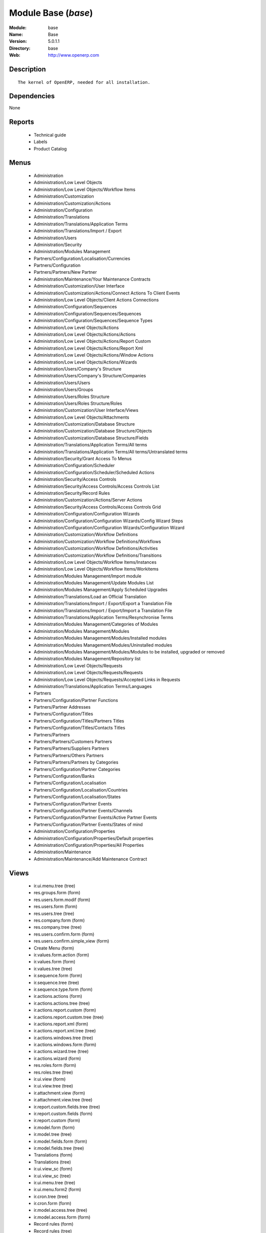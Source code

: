 
Module Base (*base*)
====================
:Module: base
:Name: Base
:Version: 5.0.1.1
:Directory: base
:Web: http://www.openerp.com

Description
-----------

::

  The kernel of OpenERP, needed for all installation.

Dependencies
------------


None


Reports
-------

 * Technical guide

 * Labels

 * Product Catalog

Menus
-------

 * Administration
 * Administration/Low Level Objects
 * Administration/Low Level Objects/Workflow Items
 * Administration/Customization
 * Administration/Customization/Actions
 * Administration/Configuration
 * Administration/Translations
 * Administration/Translations/Application Terms
 * Administration/Translations/Import / Export
 * Administration/Users
 * Administration/Security
 * Administration/Modules Management
 * Partners/Configuration/Localisation/Currencies
 * Partners/Configuration
 * Partners/Partners/New Partner
 * Administration/Maintenance/Your Maintenance Contracts
 * Administration/Customization/User Interface
 * Administration/Customization/Actions/Connect Actions To Client Events
 * Administration/Low Level Objects/Client Actions Connections
 * Administration/Configuration/Sequences
 * Administration/Configuration/Sequences/Sequences
 * Administration/Configuration/Sequences/Sequence Types
 * Administration/Low Level Objects/Actions
 * Administration/Low Level Objects/Actions/Actions
 * Administration/Low Level Objects/Actions/Report Custom
 * Administration/Low Level Objects/Actions/Report Xml
 * Administration/Low Level Objects/Actions/Window Actions
 * Administration/Low Level Objects/Actions/Wizards
 * Administration/Users/Company's Structure
 * Administration/Users/Company's Structure/Companies
 * Administration/Users/Users
 * Administration/Users/Groups
 * Administration/Users/Roles Structure
 * Administration/Users/Roles Structure/Roles
 * Administration/Customization/User Interface/Views
 * Administration/Low Level Objects/Attachments
 * Administration/Customization/Database Structure
 * Administration/Customization/Database Structure/Objects
 * Administration/Customization/Database Structure/Fields
 * Administration/Translations/Application Terms/All terms
 * Administration/Translations/Application Terms/All terms/Untranslated terms
 * Administration/Security/Grant Access To Menus
 * Administration/Configuration/Scheduler
 * Administration/Configuration/Scheduler/Scheduled Actions
 * Administration/Security/Access Controls
 * Administration/Security/Access Controls/Access Controls List
 * Administration/Security/Record Rules
 * Administration/Customization/Actions/Server Actions
 * Administration/Security/Access Controls/Access Controls Grid
 * Administration/Configuration/Configuration Wizards
 * Administration/Configuration/Configuration Wizards/Config Wizard Steps
 * Administration/Configuration/Configuration Wizards/Configuration Wizard
 * Administration/Customization/Workflow Definitions
 * Administration/Customization/Workflow Definitions/Workflows
 * Administration/Customization/Workflow Definitions/Activities
 * Administration/Customization/Workflow Definitions/Transitions
 * Administration/Low Level Objects/Workflow Items/Instances
 * Administration/Low Level Objects/Workflow Items/Workitems
 * Administration/Modules Management/Import module
 * Administration/Modules Management/Update Modules List
 * Administration/Modules Management/Apply Scheduled Upgrades
 * Administration/Translations/Load an Official Translation
 * Administration/Translations/Import / Export/Export a Translation File
 * Administration/Translations/Import / Export/Import a Translation File
 * Administration/Translations/Application Terms/Resynchronise Terms
 * Administration/Modules Management/Categories of Modules
 * Administration/Modules Management/Modules
 * Administration/Modules Management/Modules/Installed modules
 * Administration/Modules Management/Modules/Uninstalled modules
 * Administration/Modules Management/Modules/Modules to be installed, upgraded or removed
 * Administration/Modules Management/Repository list
 * Administration/Low Level Objects/Requests
 * Administration/Low Level Objects/Requests/Requests
 * Administration/Low Level Objects/Requests/Accepted Links in Requests
 * Administration/Translations/Application Terms/Languages
 * Partners
 * Partners/Configuration/Partner Functions
 * Partners/Partner Addresses
 * Partners/Configuration/Titles
 * Partners/Configuration/Titles/Partners Titles
 * Partners/Configuration/Titles/Contacts Titles
 * Partners/Partners
 * Partners/Partners/Customers Partners
 * Partners/Partners/Suppliers Partners
 * Partners/Partners/Others Partners
 * Partners/Partners/Partners by Categories
 * Partners/Configuration/Partner Categories
 * Partners/Configuration/Banks
 * Partners/Configuration/Localisation
 * Partners/Configuration/Localisation/Countries
 * Partners/Configuration/Localisation/States
 * Partners/Configuration/Partner Events
 * Partners/Configuration/Partner Events/Channels
 * Partners/Configuration/Partner Events/Active Partner Events
 * Partners/Configuration/Partner Events/States of mind
 * Administration/Configuration/Properties
 * Administration/Configuration/Properties/Default properties
 * Administration/Configuration/Properties/All Properties
 * Administration/Maintenance
 * Administration/Maintenance/Add Maintenance Contract

Views
-----

 * ir.ui.menu.tree (tree)
 * res.groups.form (form)
 * res.users.form.modif (form)
 * res.users.form (form)
 * res.users.tree (tree)
 * res.company.form (form)
 * res.company.tree (tree)
 * res.users.confirm.form (form)
 * res.users.confirm.simple_view (form)
 * Create Menu (form)
 * ir.values.form.action (form)
 * ir.values.form (form)
 * ir.values.tree (tree)
 * ir.sequence.form (form)
 * ir.sequence.tree (tree)
 * ir.sequence.type.form (form)
 * ir.actions.actions (form)
 * ir.actions.actions.tree (tree)
 * ir.actions.report.custom (form)
 * ir.actions.report.custom.tree (tree)
 * ir.actions.report.xml (form)
 * ir.actions.report.xml.tree (tree)
 * ir.actions.windows.tree (tree)
 * ir.actions.windows.form (form)
 * ir.actions.wizard.tree (tree)
 * ir.actions.wizard (form)
 * res.roles.form (form)
 * res.roles.tree (tree)
 * ir.ui.view (form)
 * ir.ui.view.tree (tree)
 * ir.attachment.view (form)
 * ir.attachment.view.tree (tree)
 * ir.report.custom.fields.tree (tree)
 * ir.report.custom.fields (form)
 * ir.report.custom (form)
 * ir.model.form (form)
 * ir.model.tree (tree)
 * ir.model.fields.form (form)
 * ir.model.fields.tree (tree)
 * Translations (form)
 * Translations (tree)
 * ir.ui.view_sc (form)
 * ir.ui.view_sc (tree)
 * ir.ui.menu.tree (tree)
 * ir.ui.menu.form2 (form)
 * ir.cron.tree (tree)
 * ir.cron.form (form)
 * ir.model.access.tree (tree)
 * ir.model.access.form (form)
 * Record rules (form)
 * Record rules (tree)
 * Rule Definition (form)
 * Rules (tree)
 * Server Action (form)
 * Server Actions (tree)
 * Config Wizard Steps (tree)
 * Config Wizard Steps (form)
 * Main Configuration Wizard (form)
 * workflow.form (form)
 * workflow.tree (tree)
 * workflow.activity.form (form)
 * workflow.activity.tree (tree)
 * workflow.transition.form (form)
 * workflow.transition.tree (tree)
 * workflow.instance.form (form)
 * workflow.instance.tree (tree)
 * workflow.workitem.form (form)
 * workflow.workitem.tree (tree)
 * Export a Translation File (form)
 * Update Translations (form)
 * ir.module.category.form (form)
 * ir.module.category.tree (tree)
 * ir.module.module.form (form)
 * ir.module.module.tree (tree)
 * ir.module.repository.form (form)
 * ir.module.repository.tree (tree)
 * res.request.tree (tree)
 * res.request.form (form)
 * res.request.link.form (form)
 * res.request.link.form (tree)
 * res.request.history.tree (tree)
 * res.request.history.form (form)
 * res.lang.tree (tree)
 * res.lang.form (form)
 * res.partner.function.form (form)
 * res.partner.function.tree (tree)
 * res.partner.address.tree (tree)
 * res.partner.address.form1 (form)
 * res.partner.address.form2 (form)
 * res.partner.title.form (form)
 * res.partner.tree (tree)
 * res.partner.form (form)
 * res.payterm (form)
 * res.partner.bank.type.form (form)
 * res.partner.bank.type.tree (tree)
 * res.partner.bank.form (form)
 * res.partner.bank.tree (tree)
 * res.partner.tree (tree)
 * res.partner.category.form (form)
 * res.partner.category.list (tree)
 * res.partner.category.tree (tree)
 * res.bank.form (form)
 * res.bank.tree (tree)
 * res.country.tree (tree)
 * res.country.form (form)
 * res.country.state.tree (tree)
 * res.country.state.form (form)
 * res.currency.tree (tree)
 * res.currency.form (form)
 * res.partner.canal.form (form)
 * res.partner.event.type.form (form)
 * res.partner.event.type.tree (tree)
 * res.partner.som.tree (tree)
 * res.partner.som.form (form)
 * res.partner.event.form (form)
 * res.partner.event.tree (tree)
 * ir.property.form (form)
 * ir.property.tree (tree)
 * maintenance.contract.tree (tree)
 * maintenance.contract.form (form)
 * maintenance.contract.add.wizard (form)


Objects
-------

Object: Objects
###############

.. index::
  single: Objects object
.. 


:info: Information, text



.. index::
  single: info field
.. 




:access_ids: Access, one2many



.. index::
  single: access_ids field
.. 




:name: Object Name, char, required



.. index::
  single: name field
.. 




:field_id: Fields, one2many, required



.. index::
  single: field_id field
.. 




:state: Manualy Created, selection, readonly



.. index::
  single: state field
.. 




:model: Object Name, char, required



.. index::
  single: model field
.. 



Object: Objects Security Grid
#############################

.. index::
  single: Objects Security Grid object
.. 


:group_15: Human Resources / Manager, char



.. index::
  single: group_15 field
.. 




:group_71: Encodage comptoir, char



.. index::
  single: group_71 field
.. 




:group_70: Configuration Missions Déléguées, char



.. index::
  single: group_70 field
.. 




:group_73: Acces partenaire base, char



.. index::
  single: group_73 field
.. 




:group_72: Superviseur Missions Déléguées, char



.. index::
  single: group_72 field
.. 




:group_75: Acces compta base, char



.. index::
  single: group_75 field
.. 




:group_74: Acces partenaire admin, char



.. index::
  single: group_74 field
.. 




:group_77: Groupe vide, char



.. index::
  single: group_77 field
.. 




:group_76: Acces compta admin, char



.. index::
  single: group_76 field
.. 




:group_79: Acces livre admin, char



.. index::
  single: group_79 field
.. 




:group_78: Acces livre base, char



.. index::
  single: group_78 field
.. 




:group_84: Acces commande client admin, char



.. index::
  single: group_84 field
.. 




:group_80: Acces stock base, char



.. index::
  single: group_80 field
.. 




:group_81: Acces stock admin, char



.. index::
  single: group_81 field
.. 




:group_82: Acces commandes fournisseur, char



.. index::
  single: group_82 field
.. 




:group_83: Acces commandes client base, char



.. index::
  single: group_83 field
.. 




:name: Object Name, char, required



.. index::
  single: name field
.. 




:group_17: Document / Manager, char



.. index::
  single: group_17 field
.. 




:group_16: Human Resources / User, char



.. index::
  single: group_16 field
.. 




:state: Manualy Created, selection, readonly



.. index::
  single: state field
.. 




:group_14: Portal group, char



.. index::
  single: group_14 field
.. 




:group_13: RadioTV / Podcast, char



.. index::
  single: group_13 field
.. 




:group_12: RadioTV / Program, char



.. index::
  single: group_12 field
.. 




:group_11: Comparison / Admin, char



.. index::
  single: group_11 field
.. 




:group_10: CRM / User, char



.. index::
  single: group_10 field
.. 




:group_19: Product / Manager, char



.. index::
  single: group_19 field
.. 




:group_18: Useability / Product UoS View, char



.. index::
  single: group_18 field
.. 




:group_28: Project / User, char



.. index::
  single: group_28 field
.. 




:group_29: Stock / Manager, char



.. index::
  single: group_29 field
.. 




:group_22: Finance / Manager, char



.. index::
  single: group_22 field
.. 




:group_23: Human Resources / Contracts, char



.. index::
  single: group_23 field
.. 




:group_20: Finance / Invoice, char



.. index::
  single: group_20 field
.. 




:group_21: Finance / Accountant, char



.. index::
  single: group_21 field
.. 




:group_26: Project / Financial Manager, char



.. index::
  single: group_26 field
.. 




:group_27: Project / Manager, char



.. index::
  single: group_27 field
.. 




:group_24: Human Resources / Attendances User, char



.. index::
  single: group_24 field
.. 




:group_25: Finance / Payments, char



.. index::
  single: group_25 field
.. 




:access_ids: Access, one2many



.. index::
  single: access_ids field
.. 




:group_39: Direct Marketing / Offer Manager, char



.. index::
  single: group_39 field
.. 




:group_38: Direct Marketing / Offer Admin, char



.. index::
  single: group_38 field
.. 




:group_35: Manufacturing / Worker, char



.. index::
  single: group_35 field
.. 




:group_34: Manufacturing / Manager, char



.. index::
  single: group_34 field
.. 




:group_37: Direct Marketing / Admin, char



.. index::
  single: group_37 field
.. 




:group_36: Direct Marketing / User, char



.. index::
  single: group_36 field
.. 




:group_31: Purchase / Manager, char



.. index::
  single: group_31 field
.. 




:group_30: Stock / Worker, char



.. index::
  single: group_30 field
.. 




:group_32: Purchase / User, char



.. index::
  single: group_32 field
.. 




:info: Information, text



.. index::
  single: info field
.. 




:group_48: Direct Marketing / Customer File Admin, char



.. index::
  single: group_48 field
.. 




:group_49: Direct Marketing / Customer File Manager, char



.. index::
  single: group_49 field
.. 




:group_40: Direct Marketing / Campaign Admin, char



.. index::
  single: group_40 field
.. 




:group_41: Direct Marketing / Campaign Manager, char



.. index::
  single: group_41 field
.. 




:group_42: Direct Marketing / Item Admin, char



.. index::
  single: group_42 field
.. 




:group_43: Direct Marketing / Item Manager, char



.. index::
  single: group_43 field
.. 




:group_44: Direct Marketing / Manufacturing Admin, char



.. index::
  single: group_44 field
.. 




:group_45: Direct Marketing / Manufacturing Manager, char



.. index::
  single: group_45 field
.. 




:group_46: Direct Marketing / DTP Admin, char



.. index::
  single: group_46 field
.. 




:group_47: Direct Marketing / DTP Manager, char



.. index::
  single: group_47 field
.. 




:group_59: CCI Event Access Rights, char



.. index::
  single: group_59 field
.. 




:group_58: CCI Event User, char



.. index::
  single: group_58 field
.. 




:group_53: CCI TimeSheet Manager, char



.. index::
  single: group_53 field
.. 




:group_52: CCI TimeSheet User, char



.. index::
  single: group_52 field
.. 




:group_51: Sale / Salesman, char



.. index::
  single: group_51 field
.. 




:group_50: Sale / Manager, char



.. index::
  single: group_50 field
.. 




:group_57: Point of Sale / User, char



.. index::
  single: group_57 field
.. 




:group_56: Point of Sale / Manager, char



.. index::
  single: group_56 field
.. 




:group_55: OSCommerce / User, char



.. index::
  single: group_55 field
.. 




:group_54: Hotel / User, char



.. index::
  single: group_54 field
.. 




:group_3: Employee, char



.. index::
  single: group_3 field
.. 




:group_2: Administrator / Access Rights, char



.. index::
  single: group_2 field
.. 




:group_1: Administrator / Configuration, char



.. index::
  single: group_1 field
.. 




:group_0: All Users, char



.. index::
  single: group_0 field
.. 




:group_7: Maintenance Manager, char



.. index::
  single: group_7 field
.. 




:group_6: Partner Manager, char



.. index::
  single: group_6 field
.. 




:group_5: Useability / No One, char



.. index::
  single: group_5 field
.. 




:group_4: Useability / Extended View, char



.. index::
  single: group_4 field
.. 




:group_9: CRM / Manager, char



.. index::
  single: group_9 field
.. 




:group_8: No One Demo, char



.. index::
  single: group_8 field
.. 




:field_id: Fields, one2many, required



.. index::
  single: field_id field
.. 




:group_64: Superviseur Traductions, char



.. index::
  single: group_64 field
.. 




:group_68: CCI Missions Access Rights, char



.. index::
  single: group_68 field
.. 




:group_69: CCI Missions Supervisor, char



.. index::
  single: group_69 field
.. 




:group_66: CCI Membership Yearly operations, char



.. index::
  single: group_66 field
.. 




:group_67: CCI Missions User, char



.. index::
  single: group_67 field
.. 




:model: Object Name, char, required



.. index::
  single: model field
.. 




:group_65: CCI Membership Billing one by one, char



.. index::
  single: group_65 field
.. 




:group_62: CCI Translation User, char



.. index::
  single: group_62 field
.. 




:group_63: CCI Translation Manager, char



.. index::
  single: group_63 field
.. 




:group_60: CCI Event Supervisor, char



.. index::
  single: group_60 field
.. 




:group_61: CCI Event Master, char



.. index::
  single: group_61 field
.. 



Object: Fields
##############

.. index::
  single: Fields object
.. 


:model_id: Object id, many2one, required



.. index::
  single: model_id field
.. 




:domain: Domain, char



.. index::
  single: domain field
.. 




:select_level: Searchable, selection, required



.. index::
  single: select_level field
.. 




:name: Name, char, required



.. index::
  single: name field
.. 




:on_delete: On delete, selection

    *On delete property for many2one fields*

.. index::
  single: on_delete field
.. 




:required: Required, boolean



.. index::
  single: required field
.. 




:state: Manualy Created, selection, required, readonly



.. index::
  single: state field
.. 




:view_load: View Auto-Load, boolean



.. index::
  single: view_load field
.. 




:readonly: Readonly, boolean



.. index::
  single: readonly field
.. 




:selection: Field Selection, char



.. index::
  single: selection field
.. 




:relation: Object Relation, char



.. index::
  single: relation field
.. 




:groups: Groups, many2many



.. index::
  single: groups field
.. 




:relation_field: Relation Field, char



.. index::
  single: relation_field field
.. 




:complete_name: Complete Name, char



.. index::
  single: complete_name field
.. 




:model: Object Name, char, required



.. index::
  single: model field
.. 




:translate: Translate, boolean



.. index::
  single: translate field
.. 




:ttype: Field Type, selection, required



.. index::
  single: ttype field
.. 




:field_description: Field Label, char, required



.. index::
  single: field_description field
.. 




:size: Size, integer



.. index::
  single: size field
.. 



Object: ir.model.access
#######################

.. index::
  single: ir.model.access object
.. 


:model_id: Object, many2one, required



.. index::
  single: model_id field
.. 




:perm_read: Read Access, boolean



.. index::
  single: perm_read field
.. 




:name: Name, char, required



.. index::
  single: name field
.. 




:perm_unlink: Delete Permission, boolean



.. index::
  single: perm_unlink field
.. 




:perm_write: Write Access, boolean



.. index::
  single: perm_write field
.. 




:perm_create: Create Access, boolean



.. index::
  single: perm_create field
.. 




:group_id: Group, many2one



.. index::
  single: group_id field
.. 



Object: ir.model.data
#####################

.. index::
  single: ir.model.data object
.. 


:noupdate: Non Updatable, boolean



.. index::
  single: noupdate field
.. 




:name: XML Identifier, char, required



.. index::
  single: name field
.. 




:res_id: Resource ID, integer



.. index::
  single: res_id field
.. 




:date_update: Update Date, datetime



.. index::
  single: date_update field
.. 




:module: Module, char, required



.. index::
  single: module field
.. 




:model: Object, char, required



.. index::
  single: model field
.. 




:date_init: Init Date, datetime



.. index::
  single: date_init field
.. 



Object: ir.model.config
#######################

.. index::
  single: ir.model.config object
.. 


:password_check: confirmation, char



.. index::
  single: password_check field
.. 




:password: Password, char



.. index::
  single: password field
.. 



Object: ir.sequence.type
########################

.. index::
  single: ir.sequence.type object
.. 


:code: Sequence Code, char, required



.. index::
  single: code field
.. 




:name: Sequence Name, char, required



.. index::
  single: name field
.. 



Object: ir.sequence
###################

.. index::
  single: ir.sequence object
.. 


:code: Sequence Code, selection, required



.. index::
  single: code field
.. 




:name: Sequence Name, char, required



.. index::
  single: name field
.. 




:number_next: Next Number, integer, required



.. index::
  single: number_next field
.. 




:padding: Number padding, integer, required



.. index::
  single: padding field
.. 




:number_increment: Increment Number, integer, required



.. index::
  single: number_increment field
.. 




:prefix: Prefix, char



.. index::
  single: prefix field
.. 




:active: Active, boolean



.. index::
  single: active field
.. 




:suffix: Suffix, char



.. index::
  single: suffix field
.. 



Object: ir.ui.menu
##################

.. index::
  single: ir.ui.menu object
.. 


:groups_id: Groups, many2many

    *If you put groups, the visibility of this menu will be based on these groups. If this field is empty, Open ERP will compute visibility based on the related object's read access.*

.. index::
  single: groups_id field
.. 




:name: Menu, char, required



.. index::
  single: name field
.. 




:sequence: Sequence, integer



.. index::
  single: sequence field
.. 




:parent_id: Parent Menu, many2one



.. index::
  single: parent_id field
.. 




:complete_name: Complete Name, char, readonly



.. index::
  single: complete_name field
.. 




:action: Action, reference



.. index::
  single: action field
.. 




:child_id: Child ids, one2many



.. index::
  single: child_id field
.. 




:icon_pict: unknown, picture, readonly



.. index::
  single: icon_pict field
.. 




:icon: Icon, selection



.. index::
  single: icon field
.. 



Object: ir.ui.view.custom
#########################

.. index::
  single: ir.ui.view.custom object
.. 


:arch: View Architecture, text, required



.. index::
  single: arch field
.. 




:user_id: User, many2one



.. index::
  single: user_id field
.. 




:ref_id: Orignal View, many2one



.. index::
  single: ref_id field
.. 



Object: ir.ui.view
##################

.. index::
  single: ir.ui.view object
.. 


:inherit_id: Inherited View, many2one



.. index::
  single: inherit_id field
.. 




:name: View Name, char, required



.. index::
  single: name field
.. 




:type: View Type, selection, required



.. index::
  single: type field
.. 




:priority: Priority, integer, required



.. index::
  single: priority field
.. 




:model: Object, char, required



.. index::
  single: model field
.. 




:arch: View Architecture, text, required



.. index::
  single: arch field
.. 




:field_parent: Childs Field, char



.. index::
  single: field_parent field
.. 



Object: ir.ui.view_sc
#####################

.. index::
  single: ir.ui.view_sc object
.. 


:resource: Resource Name, char, required



.. index::
  single: resource field
.. 




:res_id: Resource Ref., many2one



.. index::
  single: res_id field
.. 




:user_id: User Ref., many2one, required



.. index::
  single: user_id field
.. 




:name: Shortcut Name, char, required



.. index::
  single: name field
.. 




:sequence: Sequence, integer



.. index::
  single: sequence field
.. 



Object: ir.default
##################

.. index::
  single: ir.default object
.. 


:uid: Users, many2one



.. index::
  single: uid field
.. 




:ref_table: Table Ref., char



.. index::
  single: ref_table field
.. 




:company_id: Company, many2one



.. index::
  single: company_id field
.. 




:value: Default Value, char



.. index::
  single: value field
.. 




:ref_id: ID Ref., integer



.. index::
  single: ref_id field
.. 




:field_tbl: Object, char



.. index::
  single: field_tbl field
.. 




:field_name: Object field, char



.. index::
  single: field_name field
.. 




:page: View, char



.. index::
  single: page field
.. 



Object: ir.actions.actions
##########################

.. index::
  single: ir.actions.actions object
.. 


:usage: Action Usage, char



.. index::
  single: usage field
.. 




:type: Action Type, char, required



.. index::
  single: type field
.. 




:name: Action Name, char, required



.. index::
  single: name field
.. 



Object: ir.actions.report.custom
################################

.. index::
  single: ir.actions.report.custom object
.. 


:multi: On multiple doc., boolean

    *If set to true, the action will not be displayed on the right toolbar of a form views.*

.. index::
  single: multi field
.. 




:name: Report Name, char, required



.. index::
  single: name field
.. 




:portal_visible: Visible in Portal, boolean



.. index::
  single: portal_visible field
.. 




:usage: Action Usage, char



.. index::
  single: usage field
.. 




:model: Object, char, required



.. index::
  single: model field
.. 




:type: Report Type, char, required



.. index::
  single: type field
.. 




:report_id: Report Ref., integer, required



.. index::
  single: report_id field
.. 



Object: ir.actions.report.xml
#############################

.. index::
  single: ir.actions.report.xml object
.. 


:groups_id: Groups, many2many



.. index::
  single: groups_id field
.. 




:report_rml_content: RML content, binary



.. index::
  single: report_rml_content field
.. 




:portal_visible: Visible in Portal, boolean



.. index::
  single: portal_visible field
.. 




:header: Add RML header, boolean

    *Add or not the coporate RML header*

.. index::
  single: header field
.. 




:report_type: Type, selection, required



.. index::
  single: report_type field
.. 




:report_sxw_content: SXW content, binary



.. index::
  single: report_sxw_content field
.. 




:attachment: Save As Attachment Prefix, char

    *This is the filename of the attachment to store the printing result. Keep empty to not save the printed reports. You can use python expression using the object and time variables.*

.. index::
  single: attachment field
.. 




:usage: Action Usage, char



.. index::
  single: usage field
.. 




:report_sxw_content_data: SXW content, binary



.. index::
  single: report_sxw_content_data field
.. 




:type: Report Type, char, required



.. index::
  single: type field
.. 




:report_xml: XML path, char



.. index::
  single: report_xml field
.. 




:model_id: Model Id, float, readonly



.. index::
  single: model_id field
.. 




:report_rml_content_data: RML content, binary



.. index::
  single: report_rml_content_data field
.. 




:auto: Automatic XSL:RML, boolean, required



.. index::
  single: auto field
.. 




:report_sxw: SXW path, char, readonly



.. index::
  single: report_sxw field
.. 




:document_id: Document, integer



.. index::
  single: document_id field
.. 




:multi: On multiple doc., boolean

    *If set to true, the action will not be displayed on the right toolbar of a form views.*

.. index::
  single: multi field
.. 




:report_xsl: XSL path, char



.. index::
  single: report_xsl field
.. 




:name: Name, char, required



.. index::
  single: name field
.. 




:report_rml: RML path, char

    *The .rml path of the file or NULL if the content is in report_rml_content*

.. index::
  single: report_rml field
.. 




:report_name: Internal Name, char, required



.. index::
  single: report_name field
.. 




:attachment_use: Reload from Attachment, boolean

    *If you check this, the second time the user print with same attachment name, it returns the previour report.*

.. index::
  single: attachment_use field
.. 




:model: Object, char, required



.. index::
  single: model field
.. 



Object: ir.actions.act_window
#############################

.. index::
  single: ir.actions.act_window object
.. 


:groups_id: Groups, many2many



.. index::
  single: groups_id field
.. 




:domain: Domain Value, char



.. index::
  single: domain field
.. 




:target: Target Window, selection



.. index::
  single: target field
.. 




:view_type: Type of view, selection



.. index::
  single: view_type field
.. 




:res_model: Object, char



.. index::
  single: res_model field
.. 




:view_id: View Ref., many2one



.. index::
  single: view_id field
.. 




:portal_visible: Visible in Portal, boolean



.. index::
  single: portal_visible field
.. 




:auto_refresh: Auto-Refresh, integer

    *Add an auto-refresh on the view*

.. index::
  single: auto_refresh field
.. 




:src_model: Source Object, char



.. index::
  single: src_model field
.. 




:view_mode: Mode of view, char



.. index::
  single: view_mode field
.. 




:limit: Limit, integer

    *Default limit for the list view*

.. index::
  single: limit field
.. 




:context: Context Value, char



.. index::
  single: context field
.. 




:type: Action Type, char, required



.. index::
  single: type field
.. 




:usage: Action Usage, char



.. index::
  single: usage field
.. 




:view_ids: Views, one2many



.. index::
  single: view_ids field
.. 




:views: Views, binary, readonly



.. index::
  single: views field
.. 




:name: Action Name, char



.. index::
  single: name field
.. 



Object: ir.actions.act_window.view
##################################

.. index::
  single: ir.actions.act_window.view object
.. 


:act_window_id: Action, many2one



.. index::
  single: act_window_id field
.. 




:view_id: View, many2one



.. index::
  single: view_id field
.. 




:multi: On multiple doc., boolean

    *If set to true, the action will not be displayed on the right toolbar of a form views.*

.. index::
  single: multi field
.. 




:view_mode: Type of view, selection, required



.. index::
  single: view_mode field
.. 




:sequence: Sequence, integer



.. index::
  single: sequence field
.. 



Object: ir.actions.wizard
#########################

.. index::
  single: ir.actions.wizard object
.. 


:groups_id: Groups, many2many



.. index::
  single: groups_id field
.. 




:multi: Action on multiple doc., boolean

    *If set to true, the wizard will not be displayed on the right toolbar of a form views.*

.. index::
  single: multi field
.. 




:name: Wizard info, char, required



.. index::
  single: name field
.. 




:portal_visible: Visible in Portal, boolean



.. index::
  single: portal_visible field
.. 




:wiz_name: Wizard name, char, required



.. index::
  single: wiz_name field
.. 




:model: Object, char



.. index::
  single: model field
.. 




:type: Action type, char, required



.. index::
  single: type field
.. 



Object: ir.actions.url
######################

.. index::
  single: ir.actions.url object
.. 


:url: Action Url, text, required



.. index::
  single: url field
.. 




:type: Action Type, char, required



.. index::
  single: type field
.. 




:name: Action Name, char



.. index::
  single: name field
.. 




:target: Action Target, selection, required



.. index::
  single: target field
.. 



Object: ir.server.object.lines
##############################

.. index::
  single: ir.server.object.lines object
.. 


:server_id: Object Mapping, many2one



.. index::
  single: server_id field
.. 




:type: Type, selection, required



.. index::
  single: type field
.. 




:value: Value, text, required



.. index::
  single: value field
.. 




:col1: Destination, many2one, required



.. index::
  single: col1 field
.. 



Object: ir.actions.server
#########################

.. index::
  single: ir.actions.server object
.. 


:code: Python Code, text

    *python code to be execute*

.. index::
  single: code field
.. 




:sequence: Sequence, integer

    *Important when you deal with the multi action, the execution order will be decided based on this, low number higher priority*

.. index::
  single: sequence field
.. 




:write_id: Write Id, char

    *Provide the field name from where the record id refer for the write operation, if its empty it will refer to the active id of the object*

.. index::
  single: write_id field
.. 




:message: Message, text

    *Specify the Message, you can use the fields from the object. like `Dear [[ object.partner_id.name ]]`*

.. index::
  single: message field
.. 




:subject: Subject, char

    *Specify the subject, you can use the fields from the object. like `Hello [[ object.partner_id.name ]]`*

.. index::
  single: subject field
.. 




:loop_action: Loop Action, many2one

    *select the action, which will be executes. Loop action will not be avaliable inside loop*

.. index::
  single: loop_action field
.. 




:trigger_obj_id: Trigger On, many2one

    *select the object from the model on which the workflow will execute*

.. index::
  single: trigger_obj_id field
.. 




:sms: SMS, char



.. index::
  single: sms field
.. 




:wkf_model_id: Workflow on, many2one

    *Workflow to be execute on which model*

.. index::
  single: wkf_model_id field
.. 




:state: Action Type, selection, required

    *Type of the Action that is to be execute*

.. index::
  single: state field
.. 




:usage: Action Usage, char



.. index::
  single: usage field
.. 




:type: Action Type, char, required



.. index::
  single: type field
.. 




:email: Email Address, char

    *provides the fiels that will refer to the tiny to fetch the email address, i.e. you select the invoice, then `object.invoice_address_id.email` is the field which give the correct address*

.. index::
  single: email field
.. 




:action_id: Client Action, many2one

    *Select the Ation Window, Report, Wizard to be execute*

.. index::
  single: action_id field
.. 




:model_id: Object, many2one, required

    *select the obect on which the action will work (read, write, create)*

.. index::
  single: model_id field
.. 




:child_ids: Others Actions, many2many



.. index::
  single: child_ids field
.. 




:record_id: Create Id, many2one

    *Provide the field name from where the record id stores after the create operations, if its empty, you can not track the new record*

.. index::
  single: record_id field
.. 




:srcmodel_id: Model, many2one

    *In which object you want to create / write the object if its empty refer to the Object field*

.. index::
  single: srcmodel_id field
.. 




:trigger_name: Trigger Name, selection

    *Select the Signal name that is to be*

.. index::
  single: trigger_name field
.. 




:condition: Condition, char, required

    *Condition that is to be test before execute action,  i.e : object.list_price > object.cost_price*

.. index::
  single: condition field
.. 




:fields_lines: Fields Mapping, one2many



.. index::
  single: fields_lines field
.. 




:name: Action Name, char, required

    *Easy to Refer action by name i.e. One Sales Order -> Many Invoice*

.. index::
  single: name field
.. 




:mobile: Mobile No, char

    *provides the fiels that will refer to the tiny to fetch the mobile number, i.e. you select the invoice, then `object.invoice_address_id.mobile` is the field which give the correct mobile number*

.. index::
  single: mobile field
.. 




:expression: Loop Expression, char

    *enter the field/expression that will return the list, i.e. select the sale order in Object, and we can have loop on sales order line. Expression = `object.order_line`*

.. index::
  single: expression field
.. 



Object: ir.actions.act_window_close
###################################

.. index::
  single: ir.actions.act_window_close object
.. 


:type: Action Type, char, required



.. index::
  single: type field
.. 




:name: Action Name, char



.. index::
  single: name field
.. 



Object: ir.actions.todo
#######################

.. index::
  single: ir.actions.todo object
.. 


:groups_id: Groups, many2many



.. index::
  single: groups_id field
.. 




:name: Name, char, required



.. index::
  single: name field
.. 




:end_date: End Date, datetime



.. index::
  single: end_date field
.. 




:sequence: Sequence, integer



.. index::
  single: sequence field
.. 




:note: Text, text



.. index::
  single: note field
.. 




:state: State, selection, required



.. index::
  single: state field
.. 




:users_id: Users, many2many



.. index::
  single: users_id field
.. 




:start_on: Start On, selection



.. index::
  single: start_on field
.. 




:active: Active, boolean



.. index::
  single: active field
.. 




:type: Type, selection, required



.. index::
  single: type field
.. 




:start_date: Start Date, datetime



.. index::
  single: start_date field
.. 




:action_id: Action, many2one, required



.. index::
  single: action_id field
.. 



Object: ir.actions.configuration.wizard
#######################################

.. index::
  single: ir.actions.configuration.wizard object
.. 


:item_id: Next Configuration Wizard, many2one, readonly



.. index::
  single: item_id field
.. 




:progress: Configuration Progress, float, readonly



.. index::
  single: progress field
.. 




:name: Next Wizard, text, readonly



.. index::
  single: name field
.. 



Object: ir.report.custom
########################

.. index::
  single: ir.report.custom object
.. 


:menu_id: Menu, many2one



.. index::
  single: menu_id field
.. 




:model_id: Object, many2one, required



.. index::
  single: model_id field
.. 




:print_format: Print format, selection, required



.. index::
  single: print_format field
.. 




:limitt: Limit, char



.. index::
  single: limitt field
.. 




:fields_child0: Fields, one2many, required



.. index::
  single: fields_child0 field
.. 




:repeat_header: Repeat Header, boolean



.. index::
  single: repeat_header field
.. 




:title: Report title, char, required



.. index::
  single: title field
.. 




:state: State, selection



.. index::
  single: state field
.. 




:frequency: Frequency, selection



.. index::
  single: frequency field
.. 




:sortby: Sorted By, char



.. index::
  single: sortby field
.. 




:print_orientation: Print orientation, selection, required



.. index::
  single: print_orientation field
.. 




:footer: Report Footer, char, required



.. index::
  single: footer field
.. 




:field_parent: Child Field, many2one



.. index::
  single: field_parent field
.. 




:type: Report Type, selection, required



.. index::
  single: type field
.. 




:name: Report Name, char, required



.. index::
  single: name field
.. 



Object: ir.report.custom.fields
###############################

.. index::
  single: ir.report.custom.fields object
.. 


:fc2_op: Relation, selection



.. index::
  single: fc2_op field
.. 




:groupby: Group by, boolean



.. index::
  single: groupby field
.. 




:fc1_op: Relation, selection



.. index::
  single: fc1_op field
.. 




:operation: unknown, selection



.. index::
  single: operation field
.. 




:alignment: Alignment, selection, required



.. index::
  single: alignment field
.. 




:fc2_operande: Constraint, many2one



.. index::
  single: fc2_operande field
.. 




:fc2_condition: condition, char



.. index::
  single: fc2_condition field
.. 




:fc0_op: Relation, selection



.. index::
  single: fc0_op field
.. 




:sequence: Sequence, integer, required



.. index::
  single: sequence field
.. 




:fc3_operande: Constraint, many2one



.. index::
  single: fc3_operande field
.. 




:fc0_condition: Condition, char



.. index::
  single: fc0_condition field
.. 




:bgcolor: Background Color, char



.. index::
  single: bgcolor field
.. 




:fontcolor: Font color, char



.. index::
  single: fontcolor field
.. 




:fc1_operande: Constraint, many2one



.. index::
  single: fc1_operande field
.. 




:field_child1: field child1, many2one



.. index::
  single: field_child1 field
.. 




:field_child0: field child0, many2one, required



.. index::
  single: field_child0 field
.. 




:field_child3: field child3, many2one



.. index::
  single: field_child3 field
.. 




:field_child2: field child2, many2one



.. index::
  single: field_child2 field
.. 




:fc1_condition: condition, char



.. index::
  single: fc1_condition field
.. 




:cumulate: Cumulate, boolean



.. index::
  single: cumulate field
.. 




:report_id: Report Ref, many2one



.. index::
  single: report_id field
.. 




:fc3_op: Relation, selection



.. index::
  single: fc3_op field
.. 




:name: Name, char, required



.. index::
  single: name field
.. 




:fc3_condition: condition, char



.. index::
  single: fc3_condition field
.. 




:fc0_operande: Constraint, many2one



.. index::
  single: fc0_operande field
.. 




:width: Fixed Width, integer



.. index::
  single: width field
.. 



Object: ir.attachment
#####################

.. index::
  single: ir.attachment object
.. 


:create_date: Date Created, datetime, readonly



.. index::
  single: create_date field
.. 




:file_type: Content Type, char



.. index::
  single: file_type field
.. 




:res_model: Attached Model, char



.. index::
  single: res_model field
.. 




:write_uid: Last Modification User, many2one, readonly



.. index::
  single: write_uid field
.. 




:file_size: File Size, integer, required



.. index::
  single: file_size field
.. 




:partner_id: Partner, many2one



.. index::
  single: partner_id field
.. 




:create_uid: Creator, many2one, readonly



.. index::
  single: create_uid field
.. 




:user_id: Owner, many2one



.. index::
  single: user_id field
.. 




:title: Resource Title, char



.. index::
  single: title field
.. 




:parent_id: Directory, many2one



.. index::
  single: parent_id field
.. 




:index_content: Indexed Content, text



.. index::
  single: index_content field
.. 




:preview: Image Preview, binary, readonly



.. index::
  single: preview field
.. 




:res_id: Attached ID, integer



.. index::
  single: res_id field
.. 




:store_fname: Stored Filename, char



.. index::
  single: store_fname field
.. 




:description: Description, text



.. index::
  single: description field
.. 




:store_method: Storing Method, selection



.. index::
  single: store_method field
.. 




:link: Link, char



.. index::
  single: link field
.. 




:write_date: Date Modified, datetime, readonly



.. index::
  single: write_date field
.. 




:group_ids: Groups, many2many



.. index::
  single: group_ids field
.. 




:name: Attachment Name, char, required



.. index::
  single: name field
.. 




:datas_fname: Filename, char



.. index::
  single: datas_fname field
.. 




:datas: File Content, binary



.. index::
  single: datas field
.. 



Object: ir.cron
###############

.. index::
  single: ir.cron object
.. 


:function: Function, char



.. index::
  single: function field
.. 




:args: Arguments, text



.. index::
  single: args field
.. 




:user_id: User, many2one, required



.. index::
  single: user_id field
.. 




:name: Name, char, required



.. index::
  single: name field
.. 




:interval_type: Interval Unit, selection



.. index::
  single: interval_type field
.. 




:numbercall: Number of calls, integer

    *Number of time the function is called,
    a negative number indicates that the function will always be called*

.. index::
  single: numbercall field
.. 




:nextcall: Next call date, datetime, required



.. index::
  single: nextcall field
.. 




:priority: Priority, integer

    *0=Very Urgent
    10=Not urgent*

.. index::
  single: priority field
.. 




:doall: Repeat missed, boolean



.. index::
  single: doall field
.. 




:active: Active, boolean



.. index::
  single: active field
.. 




:interval_number: Interval Number, integer



.. index::
  single: interval_number field
.. 




:model: Object, char



.. index::
  single: model field
.. 



Object: ir.values
#################

.. index::
  single: ir.values object
.. 


:model_id: Object, many2one

    *This field is not used, it only helps you to select a good model.*

.. index::
  single: model_id field
.. 




:object: Is Object, boolean



.. index::
  single: object field
.. 




:user_id: User, many2one



.. index::
  single: user_id field
.. 




:name: Name, char



.. index::
  single: name field
.. 




:key2: Event Type, char

    *The kind of action or button in the client side that will trigger the action.*

.. index::
  single: key2 field
.. 




:value_unpickle: Value, text



.. index::
  single: value_unpickle field
.. 




:company_id: Company, many2one



.. index::
  single: company_id field
.. 




:value: Value, text



.. index::
  single: value field
.. 




:meta: Meta Datas, text



.. index::
  single: meta field
.. 




:key: Type, selection



.. index::
  single: key field
.. 




:res_id: Object ID, integer

    *Keep 0 if the action must appear on all resources.*

.. index::
  single: res_id field
.. 




:model: Object Name, char



.. index::
  single: model field
.. 




:meta_unpickle: Meta Datas, text



.. index::
  single: meta_unpickle field
.. 




:action_id: Action, many2one

    *This field is not used, it only helps you to select the right action.*

.. index::
  single: action_id field
.. 



Object: ir.translation
######################

.. index::
  single: ir.translation object
.. 


:lang: Language, selection



.. index::
  single: lang field
.. 




:src: Source, text



.. index::
  single: src field
.. 




:name: Field Name, char, required



.. index::
  single: name field
.. 




:type: Type, selection



.. index::
  single: type field
.. 




:value: Translation Value, text



.. index::
  single: value field
.. 




:res_id: Resource ID, integer



.. index::
  single: res_id field
.. 



Object: ir.exports
##################

.. index::
  single: ir.exports object
.. 


:export_fields: Export Id, one2many



.. index::
  single: export_fields field
.. 




:resource: Resource, char



.. index::
  single: resource field
.. 




:name: Export name, char



.. index::
  single: name field
.. 



Object: ir.exports.line
#######################

.. index::
  single: ir.exports.line object
.. 


:export_id: Exportation, many2one



.. index::
  single: export_id field
.. 




:name: Field name, char



.. index::
  single: name field
.. 



Object: workflow
################

.. index::
  single: workflow object
.. 


:activities: Activities, one2many



.. index::
  single: activities field
.. 




:on_create: On Create, boolean



.. index::
  single: on_create field
.. 




:name: Name, char, required



.. index::
  single: name field
.. 




:osv: Resource Object, char, required



.. index::
  single: osv field
.. 



Object: workflow.activity
#########################

.. index::
  single: workflow.activity object
.. 


:kind: Kind, selection, required



.. index::
  single: kind field
.. 




:name: Name, char, required



.. index::
  single: name field
.. 




:join_mode: Join Mode, selection, required



.. index::
  single: join_mode field
.. 




:wkf_id: Workflow, many2one, required



.. index::
  single: wkf_id field
.. 




:flow_stop: Flow Stop, boolean



.. index::
  single: flow_stop field
.. 




:subflow_id: Subflow, many2one



.. index::
  single: subflow_id field
.. 




:split_mode: Split Mode, selection, required



.. index::
  single: split_mode field
.. 




:action: Python Action, text



.. index::
  single: action field
.. 




:signal_send: Signal (subflow.*), char



.. index::
  single: signal_send field
.. 




:flow_start: Flow Start, boolean



.. index::
  single: flow_start field
.. 




:out_transitions: Outgoing transitions, one2many



.. index::
  single: out_transitions field
.. 




:in_transitions: Incoming transitions, one2many



.. index::
  single: in_transitions field
.. 




:action_id: Server Action, many2one



.. index::
  single: action_id field
.. 



Object: workflow.transition
###########################

.. index::
  single: workflow.transition object
.. 


:trigger_model: Trigger Object, char



.. index::
  single: trigger_model field
.. 




:signal: Signal (button Name), char



.. index::
  single: signal field
.. 




:role_id: Role Required, many2one



.. index::
  single: role_id field
.. 




:act_from: Source Activity, many2one, required



.. index::
  single: act_from field
.. 




:condition: Condition, char, required



.. index::
  single: condition field
.. 




:trigger_expr_id: Trigger Expression, char



.. index::
  single: trigger_expr_id field
.. 




:act_to: Destination Activity, many2one, required



.. index::
  single: act_to field
.. 



Object: workflow.instance
#########################

.. index::
  single: workflow.instance object
.. 


:res_type: Resource Object, char



.. index::
  single: res_type field
.. 




:wkf_id: Workflow, many2one



.. index::
  single: wkf_id field
.. 




:res_id: Resource ID, integer



.. index::
  single: res_id field
.. 




:uid: User ID, integer



.. index::
  single: uid field
.. 




:state: State, char



.. index::
  single: state field
.. 



Object: workflow.workitem
#########################

.. index::
  single: workflow.workitem object
.. 


:subflow_id: Subflow, many2one



.. index::
  single: subflow_id field
.. 




:act_id: Activity, many2one, required



.. index::
  single: act_id field
.. 




:state: State, char



.. index::
  single: state field
.. 




:inst_id: Instance, many2one, required



.. index::
  single: inst_id field
.. 



Object: workflow.triggers
#########################

.. index::
  single: workflow.triggers object
.. 


:instance_id: Destination Instance, many2one



.. index::
  single: instance_id field
.. 




:workitem_id: Workitem, many2one, required



.. index::
  single: workitem_id field
.. 




:model: Object, char



.. index::
  single: model field
.. 




:res_id: Resource ID, integer



.. index::
  single: res_id field
.. 



Object: ir.rule.group
#####################

.. index::
  single: ir.rule.group object
.. 


:model_id: Object, many2one, required



.. index::
  single: model_id field
.. 




:name: Name, char



.. index::
  single: name field
.. 




:rules: Tests, one2many

    *The rule is satisfied if at least one test is True*

.. index::
  single: rules field
.. 




:global: Global, boolean

    *Make the rule global or it needs to be put on a group or user*

.. index::
  single: global field
.. 




:groups: Groups, many2many



.. index::
  single: groups field
.. 




:users: Users, many2many



.. index::
  single: users field
.. 



Object: ir.rule
###############

.. index::
  single: ir.rule object
.. 


:domain: Domain, char, readonly



.. index::
  single: domain field
.. 




:domain_force: Force Domain, char



.. index::
  single: domain_force field
.. 




:field_id: Field, many2one, required



.. index::
  single: field_id field
.. 




:operand: Operand, selection, required



.. index::
  single: operand field
.. 




:operator: Operator, selection, required



.. index::
  single: operator field
.. 




:rule_group: Group, many2one, required



.. index::
  single: rule_group field
.. 



Object: wizard.ir.model.menu.create
###################################

.. index::
  single: wizard.ir.model.menu.create object
.. 


:menu_id: Parent Menu, many2one, required



.. index::
  single: menu_id field
.. 




:model_id: Object, many2one, required



.. index::
  single: model_id field
.. 




:view_ids: Views, one2many



.. index::
  single: view_ids field
.. 




:name: Menu Name, char, required



.. index::
  single: name field
.. 



Object: wizard.ir.model.menu.create.line
########################################

.. index::
  single: wizard.ir.model.menu.create.line object
.. 


:view_id: View, many2one



.. index::
  single: view_id field
.. 




:sequence: Sequence, integer



.. index::
  single: sequence field
.. 




:wizard_id: Wizard, many2one



.. index::
  single: wizard_id field
.. 




:view_type: View Type, selection, required



.. index::
  single: view_type field
.. 



Object: wizard.module.lang.export
#################################

.. index::
  single: wizard.module.lang.export object
.. 


:lang: Language, selection

    *To export a new language, do not select a language.*

.. index::
  single: lang field
.. 




:name: Filename, char, readonly



.. index::
  single: name field
.. 




:format: File Format, selection, required



.. index::
  single: format field
.. 




:advice: Advice, text, readonly



.. index::
  single: advice field
.. 




:modules: Modules, many2many



.. index::
  single: modules field
.. 




:state: unknown, selection



.. index::
  single: state field
.. 




:data: File, binary, readonly



.. index::
  single: data field
.. 



Object: wizard.module.update_translations
#########################################

.. index::
  single: wizard.module.update_translations object
.. 


:lang: Language, selection, required



.. index::
  single: lang field
.. 



Object: Module Repository
#########################

.. index::
  single: Module Repository object
.. 


:url: Url, char, required



.. index::
  single: url field
.. 




:filter: Filter, char, required

    *Regexp to search module on the repository webpage:
    - The first parenthesis must match the name of the module.
    - The second parenthesis must match all the version number.
    - The last parenthesis must match the extension of the module.*

.. index::
  single: filter field
.. 




:active: Active, boolean



.. index::
  single: active field
.. 




:name: Name, char



.. index::
  single: name field
.. 




:sequence: Sequence, integer, required



.. index::
  single: sequence field
.. 



Object: Module Category
#######################

.. index::
  single: Module Category object
.. 


:parent_id: Parent Category, many2one



.. index::
  single: parent_id field
.. 




:module_nr: # of Modules, integer, readonly



.. index::
  single: module_nr field
.. 




:child_ids: Parent Category, one2many



.. index::
  single: child_ids field
.. 




:name: Name, char, required



.. index::
  single: name field
.. 



Object: Module
##############

.. index::
  single: Module object
.. 


:website: Website, char, readonly



.. index::
  single: website field
.. 




:menus_by_module: Menus, text, readonly



.. index::
  single: menus_by_module field
.. 




:license: License, selection, readonly



.. index::
  single: license field
.. 




:reports_by_module: Reports, text, readonly



.. index::
  single: reports_by_module field
.. 




:description: Description, text, readonly



.. index::
  single: description field
.. 




:certificate: Quality Certificate, char, readonly



.. index::
  single: certificate field
.. 




:author: Author, char, readonly



.. index::
  single: author field
.. 




:url: URL, char



.. index::
  single: url field
.. 




:demo: Demo data, boolean



.. index::
  single: demo field
.. 




:published_version: Published Version, char, readonly



.. index::
  single: published_version field
.. 




:installed_version: Latest version, char, readonly



.. index::
  single: installed_version field
.. 




:latest_version: Installed version, char, readonly



.. index::
  single: latest_version field
.. 




:dependencies_id: Dependencies, one2many, readonly



.. index::
  single: dependencies_id field
.. 




:views_by_module: Views, text, readonly



.. index::
  single: views_by_module field
.. 




:state: State, selection, readonly



.. index::
  single: state field
.. 




:shortdesc: Short description, char, readonly



.. index::
  single: shortdesc field
.. 




:category_id: Category, many2one, readonly



.. index::
  single: category_id field
.. 




:name: Name, char, required, readonly



.. index::
  single: name field
.. 



Object: Module dependency
#########################

.. index::
  single: Module dependency object
.. 


:module_id: Module, many2one



.. index::
  single: module_id field
.. 




:state: State, selection, readonly



.. index::
  single: state field
.. 




:name: Name, char



.. index::
  single: name field
.. 



Object: Country
###############

.. index::
  single: Country object
.. 


:main_language: Main Language, many2one



.. index::
  single: main_language field
.. 




:code: Country Code, char, required

    *The ISO country code in two chars.
    You can use this field for quick search.*

.. index::
  single: code field
.. 




:name: Country Name, char, required

    *The full name of the country.*

.. index::
  single: name field
.. 




:payment_methods: Payment Methods, many2many



.. index::
  single: payment_methods field
.. 




:forwarding_charge: Forwarding Charge, float



.. index::
  single: forwarding_charge field
.. 




:main_currency: Main Currency, many2one



.. index::
  single: main_currency field
.. 




:intrastat: Intrastat member, boolean



.. index::
  single: intrastat field
.. 



Object: Country state
#####################

.. index::
  single: Country state object
.. 


:code: State Code, char, required



.. index::
  single: code field
.. 




:country_id: Country, many2one, required



.. index::
  single: country_id field
.. 




:name: State Name, char, required



.. index::
  single: name field
.. 




:city_ids: Cities, one2many



.. index::
  single: city_ids field
.. 



Object: Bank
############

.. index::
  single: Bank object
.. 


:city: City, char



.. index::
  single: city field
.. 




:fax: Fax, char



.. index::
  single: fax field
.. 




:code: Code, char



.. index::
  single: code field
.. 




:name: Name, char, required



.. index::
  single: name field
.. 




:zip: Zip, char



.. index::
  single: zip field
.. 




:country: Country, many2one



.. index::
  single: country field
.. 




:street2: Street2, char



.. index::
  single: street2 field
.. 




:bic: BIC/Swift code, char

    *Bank Identifier Code*

.. index::
  single: bic field
.. 




:phone: Phone, char



.. index::
  single: phone field
.. 




:state: State, many2one



.. index::
  single: state field
.. 




:street: Street, char



.. index::
  single: street field
.. 




:active: Active, boolean



.. index::
  single: active field
.. 




:email: E-Mail, char



.. index::
  single: email field
.. 




:bilateral: Bilateral Relationship, char

    *This field may contain indications on the processing to be applied, e.g. an indication concerning the globalisation of these payments.The content of this field must be laid down on a bilateral basis between the bank and its client.*

.. index::
  single: bilateral field
.. 



Object: Function of the contact
###############################

.. index::
  single: Function of the contact object
.. 


:code: Code, char



.. index::
  single: code field
.. 




:name: Position name, char, required



.. index::
  single: name field
.. 



Object: Payment term
####################

.. index::
  single: Payment term object
.. 


:name: Payment term (short name), char



.. index::
  single: name field
.. 



Object: Partner Categories
##########################

.. index::
  single: Partner Categories object
.. 


:name: Category Name, char, required



.. index::
  single: name field
.. 




:child_ids: Childs Category, one2many



.. index::
  single: child_ids field
.. 




:parent_id: Parent Category, many2one



.. index::
  single: parent_id field
.. 




:complete_name: Name, char, readonly



.. index::
  single: complete_name field
.. 




:active: Active, boolean

    *The active field allows you to hide the category, without removing it.*

.. index::
  single: active field
.. 




:export_enabled: Export this category to financial software, boolean



.. index::
  single: export_enabled field
.. 



Object: res.partner.title
#########################

.. index::
  single: res.partner.title object
.. 


:domain: Domain, selection, required



.. index::
  single: domain field
.. 




:name: Title, char, required



.. index::
  single: name field
.. 




:shortcut: Shortcut, char, required



.. index::
  single: shortcut field
.. 



Object: Partner
###############

.. index::
  single: Partner object
.. 


:ean13: EAN13, char



.. index::
  single: ean13 field
.. 




:property_account_position: Fiscal Position, many2one

    *The fiscal position will determine taxes and the accounts used for the the partner.*

.. index::
  single: property_account_position field
.. 




:ref_companies: Companies that refers to partner, one2many



.. index::
  single: ref_companies field
.. 




:canal_id: Favourite Channel, many2one



.. index::
  single: canal_id field
.. 




:sender_name: Sender Name, char



.. index::
  single: sender_name field
.. 




:property_stock_customer: Customer Location, many2one

    *This stock location will be used, instead of the default one, as the destination location for goods you send to this partner*

.. index::
  single: property_stock_customer field
.. 




:property_product_pricelist: Sale Pricelist, many2one

    *This pricelist will be used, instead of the default one,                     for sales to the current partner*

.. index::
  single: property_product_pricelist field
.. 




:name_official: Official Name, char



.. index::
  single: name_official field
.. 




:title: Title, selection



.. index::
  single: title field
.. 




:parent_id: Main Company, many2one



.. index::
  single: parent_id field
.. 




:membership_cancel: Cancel membership date, date, readonly



.. index::
  single: membership_cancel field
.. 




:alert_membership: Membership Alert, boolean

    *Partners description to be shown when inserting new ship sale*

.. index::
  single: alert_membership field
.. 




:alert_advertising: Adv.Alert, boolean

    *Partners description to be shown when inserting new advertising sale*

.. index::
  single: alert_advertising field
.. 




:asker_name: Asker Name, char



.. index::
  single: asker_name field
.. 




:import_procent: Import (%), integer



.. index::
  single: import_procent field
.. 




:child_ids: Partner Ref., one2many



.. index::
  single: child_ids field
.. 




:property_stock_supplier: Supplier Location, many2one

    *This stock location will be used, instead of the default one, as the source location for goods you receive from the current partner*

.. index::
  single: property_stock_supplier field
.. 




:partner_ref: Partner Ref., char

    *The reference of my company for this partner*

.. index::
  single: partner_ref field
.. 




:export_year: Export date, date

    *year of the export_procent value*

.. index::
  single: export_year field
.. 




:name: Name, char, required



.. index::
  single: name field
.. 




:debit_limit: Payable Limit, float



.. index::
  single: debit_limit field
.. 




:property_delivery_carrier: Delivery Method, many2one

    *This delivery method will be used when invoicing from packings.*

.. index::
  single: property_delivery_carrier field
.. 




:property_account_receivable: Account Receivable, many2one, required

    *This account will be used, instead of the default one, as the receivable account for the current partner*

.. index::
  single: property_account_receivable field
.. 




:domiciliation_bool: Domiciliation, boolean



.. index::
  single: domiciliation_bool field
.. 




:article_ids: Articles, many2many



.. index::
  single: article_ids field
.. 




:dir_exclude: Dir. exclude, boolean

    *Exclusion from the Members directory*

.. index::
  single: dir_exclude field
.. 




:alert_others: Other alert, boolean

    *Partners description to be shown when inserting new sale not treated by _advertising, _events, _legalisations, _Membership*

.. index::
  single: alert_others field
.. 




:asker_zip_id: Asker Zip Code, many2one



.. index::
  single: asker_zip_id field
.. 




:sale_warn_msg: Message for Sale Order, text



.. index::
  single: sale_warn_msg field
.. 




:logo: Logo, binary



.. index::
  single: logo field
.. 




:name_old: Former Name, char



.. index::
  single: name_old field
.. 




:activity_description: Activity Description, text



.. index::
  single: activity_description field
.. 




:alert_events: Event Alert, boolean

    *Partners description to be shown when inserting new subscription to a meeting*

.. index::
  single: alert_events field
.. 




:invoice_special: Invoice Special, boolean



.. index::
  single: invoice_special field
.. 




:state_id2: Customer State, many2one

    *status of the partner as a customer*

.. index::
  single: state_id2 field
.. 




:debit: Total Payable, float, readonly

    *Total amount you have to pay to this supplier.*

.. index::
  single: debit field
.. 




:supplier: Supplier, boolean

    *Check this box if the partner is a supplier. If it's not checked, purchase people will not see it when encoding a purchase order.*

.. index::
  single: supplier field
.. 




:ref: Acronym, char



.. index::
  single: ref field
.. 




:picking_warn: Stock Picking, boolean



.. index::
  single: picking_warn field
.. 




:import_year: Import Date, date

    *year of the import_procent value*

.. index::
  single: import_year field
.. 




:free_member: Free member, boolean



.. index::
  single: free_member field
.. 




:membership_amount: Membership amount, float

    *The price negociated by the partner*

.. index::
  single: membership_amount field
.. 




:agent_id: Sale Agent, many2one



.. index::
  single: agent_id field
.. 




:address: Addresses, one2many



.. index::
  single: address field
.. 




:active: Active, boolean



.. index::
  single: active field
.. 




:dir_date_publication: Publication Date, date



.. index::
  single: dir_date_publication field
.. 




:wall_exclusion: Not in Walloon DB, boolean

    *exclusion of this partner from the walloon database*

.. index::
  single: wall_exclusion field
.. 




:property_product_pricelist_purchase: Purchase Pricelist, many2one

    *This pricelist will be used, instead of the default one, for purchases from the current partner*

.. index::
  single: property_product_pricelist_purchase field
.. 




:country: Country, many2one



.. index::
  single: country field
.. 




:invoice_nbr: Nbr of invoice to print, integer

    *number of additive invoices to be printed for this customer*

.. index::
  single: invoice_nbr field
.. 




:invoice_paper: Bank Transfer Type, selection



.. index::
  single: invoice_paper field
.. 




:awex_eligible: AWEX Eligible, selection



.. index::
  single: awex_eligible field
.. 




:credit: Total Receivable, float, readonly

    *Total amount this customer owns you.*

.. index::
  single: credit field
.. 




:country_relation: Country Relation, one2many



.. index::
  single: country_relation field
.. 




:signature: Signature, binary



.. index::
  single: signature field
.. 




:invoice_public: Invoice Public, boolean



.. index::
  single: invoice_public field
.. 




:employee_nbr: Nbr of Employee (Area), integer

    *Nbr of Employee in the area of the CCI*

.. index::
  single: employee_nbr field
.. 




:comment: Notes, text



.. index::
  single: comment field
.. 




:fleets: Fleets, one2many



.. index::
  single: fleets field
.. 




:purchase_warn: Purchase Order, boolean



.. index::
  single: purchase_warn field
.. 




:to_export: To export, boolean



.. index::
  single: to_export field
.. 




:country_ids: Allowed Countries, many2many



.. index::
  single: country_ids field
.. 




:number: Number, char, readonly



.. index::
  single: number field
.. 




:header: Header (.odt), binary



.. index::
  single: header field
.. 




:asker_address: Asker Address, char



.. index::
  single: asker_address field
.. 




:member_lines: Membership, one2many



.. index::
  single: member_lines field
.. 




:property_invoice_type: Invoicing Method, many2one

    *The type of journal used for sales and packings.*

.. index::
  single: property_invoice_type field
.. 




:alert_legalisations: Legal. Alert, boolean

    *Partners description to be shown when inserting new legalisation*

.. index::
  single: alert_legalisations field
.. 




:city: City, char



.. index::
  single: city field
.. 




:dir_date_last: Partner Data Date, date

    *Date of latest update of the partner data by itself (via paper or Internet)*

.. index::
  single: dir_date_last field
.. 




:user_id: Dedicated Salesman, many2one

    *The internal user that is in charge of communicating with this partner if any.*

.. index::
  single: user_id field
.. 




:sub_fleets: Sub Fleets, one2many



.. index::
  single: sub_fleets field
.. 




:magazine_subscription: Magazine subscription, selection



.. index::
  single: magazine_subscription field
.. 




:vat: VAT, char

    *Value Added Tax number. Check the box if the partner is subjected to the VAT. Used by the VAT legal statement.*

.. index::
  single: vat field
.. 




:website: Website, char



.. index::
  single: website field
.. 




:picking_warn_msg: Message for Stock Picking, text



.. index::
  single: picking_warn_msg field
.. 




:to_update: To update, boolean



.. index::
  single: to_update field
.. 




:activity_code_ids: Activity Codes, one2many



.. index::
  single: activity_code_ids field
.. 




:answers_ids: Answers, many2many



.. index::
  single: answers_ids field
.. 




:alert_explanation: Warning, text



.. index::
  single: alert_explanation field
.. 




:customer: Customer, boolean

    *Check this box if the partner is a customer.*

.. index::
  single: customer field
.. 




:date_founded: Founding Date, date

    *Date of foundation of this company*

.. index::
  single: date_founded field
.. 




:employee_nbr_total: Nbr of Employee (Tot), integer

    *Nbr of Employee all around the world*

.. index::
  single: employee_nbr_total field
.. 




:purchase_warn_msg: Message for Purchase Order, text



.. index::
  single: purchase_warn_msg field
.. 




:dir_date_accept: Good to shoot Date, date

    *Date of last acceptation of Bon a Tirer*

.. index::
  single: dir_date_accept field
.. 




:membership_start: Start membership date, date, readonly



.. index::
  single: membership_start field
.. 




:state_ids: Allowed States, many2many



.. index::
  single: state_ids field
.. 




:membership_stop: Stop membership date, date, readonly



.. index::
  single: membership_stop field
.. 




:state_id: Partner State, many2one

    *status of activity of the partner*

.. index::
  single: state_id field
.. 




:discount_campaign: Discount Campaign, many2one



.. index::
  single: discount_campaign field
.. 




:invoice_warn_msg: Message for Invoice, text



.. index::
  single: invoice_warn_msg field
.. 




:relation_ids: Partner Relation, one2many



.. index::
  single: relation_ids field
.. 




:domiciliation: Domiciliation Number, char



.. index::
  single: domiciliation field
.. 




:dir_presence: Dir. Presence, boolean

    *Present in the directory of the members*

.. index::
  single: dir_presence field
.. 




:invoice_warn: Invoice, boolean



.. index::
  single: invoice_warn field
.. 




:property_account_payable: Account Payable, many2one, required

    *This account will be used, instead of the default one, as the payable account for the current partner*

.. index::
  single: property_account_payable field
.. 




:insurer_id: Insurer ID, char



.. index::
  single: insurer_id field
.. 




:partner_location: Partner Location, selection



.. index::
  single: partner_location field
.. 




:training_authorization: Checks Auth., char

    *Formation and Language Checks Authorization number*

.. index::
  single: training_authorization field
.. 




:events: Events, one2many



.. index::
  single: events field
.. 




:refuse_membership: Refuse to Become a Member, boolean



.. index::
  single: refuse_membership field
.. 




:associate_member: Associate member, many2one



.. index::
  single: associate_member field
.. 




:dir_name2: 1st Shortcut name , char

    *First shortcut in the members directory, pointing to the dir_name field*

.. index::
  single: dir_name2 field
.. 




:dir_name3: 2nd Shortcut name , char

    *Second shortcut*

.. index::
  single: dir_name3 field
.. 




:bank_ids: Banks, one2many



.. index::
  single: bank_ids field
.. 




:vat_subjected: VAT Legal Statement, boolean

    *Check this box if the partner is subjected to the VAT. It will be used for the VAT legal statement.*

.. index::
  single: vat_subjected field
.. 




:export_procent: Export(%), integer



.. index::
  single: export_procent field
.. 




:property_product_pricelist_customer: Customer Pricelist, many2one



.. index::
  single: property_product_pricelist_customer field
.. 




:date: Date, date



.. index::
  single: date field
.. 




:lang: Language, selection

    *If the selected language is loaded in the system, all documents related to this partner will be printed in this language. If not, it will be english.*

.. index::
  single: lang field
.. 




:dir_name: Name in Member Dir., char

    *Name under wich the partner will be inserted in the members directory*

.. index::
  single: dir_name field
.. 




:membership_state: Current membership state, selection, readonly



.. index::
  single: membership_state field
.. 




:credit_limit: Credit Limit, float



.. index::
  single: credit_limit field
.. 




:payment_type_customer: Payment type, many2one

    *Payment type of the customer*

.. index::
  single: payment_type_customer field
.. 




:membership_vcs: VCS number for membership offer, char, readonly



.. index::
  single: membership_vcs field
.. 




:magazine_subscription_source: Mag. Subscription Source, char



.. index::
  single: magazine_subscription_source field
.. 




:property_payment_term: Payment Term, many2one

    *This payment term will be used, instead of the default one, for the current partner*

.. index::
  single: property_payment_term field
.. 




:payment_type_supplier: Payment type, many2one

    *Payment type of the supplier*

.. index::
  single: payment_type_supplier field
.. 




:category_id: Categories, many2many



.. index::
  single: category_id field
.. 




:sale_warn: Sale Order, boolean



.. index::
  single: sale_warn field
.. 



Object: Partner Addresses
#########################

.. index::
  single: Partner Addresses object
.. 


:comment: Notes, text



.. index::
  single: comment field
.. 




:dn: Distinguished name, char



.. index::
  single: dn field
.. 




:last_name: Last Name, char



.. index::
  single: last_name field
.. 




:photo: Photo, binary

    *Photograph of the contact*

.. index::
  single: photo field
.. 




:street: Street, char



.. index::
  single: street field
.. 




:partner_id: Partner, many2one

    *Keep empty for a private address, not related to partner.*

.. index::
  single: partner_id field
.. 




:city: City, char, readonly



.. index::
  single: city field
.. 




:first_name: First Name, char



.. index::
  single: first_name field
.. 




:zip: Zip, char, readonly



.. index::
  single: zip field
.. 




:title: Title, selection



.. index::
  single: title field
.. 




:country_id: Country, many2one, readonly



.. index::
  single: country_id field
.. 




:state: Code, selection



.. index::
  single: state field
.. 




:location: Location, many2one



.. index::
  single: location field
.. 




:zip_id: Zip, many2one



.. index::
  single: zip_id field
.. 




:type: Address Type, selection

    *Used to select automatically the right address according to the context in sales and purchases documents.*

.. index::
  single: type field
.. 




:email: E-Mail, char



.. index::
  single: email field
.. 




:function: Function, many2one



.. index::
  single: function field
.. 




:fax: Fax, char



.. index::
  single: fax field
.. 




:street2: Street2, char



.. index::
  single: street2 field
.. 




:phone: Phone, char



.. index::
  single: phone field
.. 




:active: Active, boolean

    *Uncheck the active field to hide the contact.*

.. index::
  single: active field
.. 




:answers_ids: Answers, many2many



.. index::
  single: answers_ids field
.. 




:job_ids: Contacts, one2many



.. index::
  single: job_ids field
.. 




:sequence_partner: Sequence (Partner), integer

    *order of importance of this address in the list of addresses of the linked partner*

.. index::
  single: sequence_partner field
.. 




:name: Name, char, readonly



.. index::
  single: name field
.. 




:mobile: Mobile, char



.. index::
  single: mobile field
.. 




:birthdate: Birthdate, char



.. index::
  single: birthdate field
.. 




:complete_address: Complete Name, char, readonly



.. index::
  single: complete_address field
.. 




:state_id: State, many2one, readonly



.. index::
  single: state_id field
.. 



Object: Bank Account Type
#########################

.. index::
  single: Bank Account Type object
.. 


:code: Code, char, required



.. index::
  single: code field
.. 




:name: Name, char, required



.. index::
  single: name field
.. 




:field_ids: Type fields, one2many



.. index::
  single: field_ids field
.. 



Object: Bank type fields
########################

.. index::
  single: Bank type fields object
.. 


:size: Max. Size, integer



.. index::
  single: size field
.. 




:readonly: Readonly, boolean



.. index::
  single: readonly field
.. 




:required: Required, boolean



.. index::
  single: required field
.. 




:name: Field name, char, required



.. index::
  single: name field
.. 




:bank_type_id: Bank type, many2one, required



.. index::
  single: bank_type_id field
.. 



Object: Bank Accounts
#####################

.. index::
  single: Bank Accounts object
.. 


:city: City, char



.. index::
  single: city field
.. 




:institution_code: Institution Code, char



.. index::
  single: institution_code field
.. 




:owner_name: Account owner, char



.. index::
  single: owner_name field
.. 




:name: Description, char



.. index::
  single: name field
.. 




:zip: Zip, char



.. index::
  single: zip field
.. 




:sequence: Sequence, integer



.. index::
  single: sequence field
.. 




:default_bank: Default, boolean



.. index::
  single: default_bank field
.. 




:country_id: Country, many2one



.. index::
  single: country_id field
.. 




:state: Bank type, selection, required



.. index::
  single: state field
.. 




:street: Street, char



.. index::
  single: street field
.. 




:iban: IBAN, char, readonly

    *International Bank Account Number*

.. index::
  single: iban field
.. 




:state_id: State, many2one



.. index::
  single: state_id field
.. 




:partner_id: Partner, many2one, required



.. index::
  single: partner_id field
.. 




:bank: Bank, many2one



.. index::
  single: bank field
.. 




:acc_number: Account number, char



.. index::
  single: acc_number field
.. 



Object: Channels
################

.. index::
  single: Channels object
.. 


:active: Active, boolean



.. index::
  single: active field
.. 




:name: Channel Name, char, required



.. index::
  single: name field
.. 



Object: res.partner.som
#######################

.. index::
  single: res.partner.som object
.. 


:name: State of Mind, char, required



.. index::
  single: name field
.. 




:factor: Factor, float, required



.. index::
  single: factor field
.. 



Object: res.partner.event
#########################

.. index::
  single: res.partner.event object
.. 


:partner_id: Partner, many2one



.. index::
  single: partner_id field
.. 




:user_id: User, many2one



.. index::
  single: user_id field
.. 




:name: Events, char, required



.. index::
  single: name field
.. 




:probability: Probability (0.50), float



.. index::
  single: probability field
.. 




:canal_id: Channel, many2one



.. index::
  single: canal_id field
.. 




:planned_revenue: Planned Revenue, float



.. index::
  single: planned_revenue field
.. 




:planned_cost: Planned Cost, float



.. index::
  single: planned_cost field
.. 




:som: State of Mind, many2one



.. index::
  single: som field
.. 




:partner_type: Partner Relation, selection



.. index::
  single: partner_type field
.. 




:date: Date, datetime



.. index::
  single: date field
.. 




:document: Document, reference



.. index::
  single: document field
.. 




:type: Type of Event, selection



.. index::
  single: type field
.. 




:event_ical_id: iCal id, char



.. index::
  single: event_ical_id field
.. 




:description: Description, text



.. index::
  single: description field
.. 



Object: Partner Events
######################

.. index::
  single: Partner Events object
.. 


:active: Active, boolean



.. index::
  single: active field
.. 




:name: Event Type, char, required



.. index::
  single: name field
.. 




:key: Key, char, required



.. index::
  single: key field
.. 



Object: Currency
################

.. index::
  single: Currency object
.. 


:rate_ids: Rates, one2many



.. index::
  single: rate_ids field
.. 




:code: Code, char



.. index::
  single: code field
.. 




:name: Currency, char, required



.. index::
  single: name field
.. 




:rounding: Rounding factor, float



.. index::
  single: rounding field
.. 




:company_id: Company, many2one



.. index::
  single: company_id field
.. 




:rate: Current rate, float, readonly

    *The rate of the currency to the currency of rate 1*

.. index::
  single: rate field
.. 




:active: Active, boolean



.. index::
  single: active field
.. 




:accuracy: Computational Accuracy, integer



.. index::
  single: accuracy field
.. 



Object: Currency Rate
#####################

.. index::
  single: Currency Rate object
.. 


:currency_id: Currency, many2one, readonly



.. index::
  single: currency_id field
.. 




:rate: Rate, float, required

    *The rate of the currency to the currency of rate 1*

.. index::
  single: rate field
.. 




:name: Date, date, required



.. index::
  single: name field
.. 



Object: res.company
###################

.. index::
  single: res.company object
.. 


:addresses: Email Addresses, one2many



.. index::
  single: addresses field
.. 




:security_lead: Security Days, float, required

    *This is the days added to what you promise to customers for security purpose*

.. index::
  single: security_lead field
.. 




:timesheet_max_difference: Timesheet allowed difference, float

    *Allowed difference between the sign in/out and the timesheet computation for one sheet. Set this to 0 if you do not want any control.*

.. index::
  single: timesheet_max_difference field
.. 




:currency_id: Currency, many2one, required



.. index::
  single: currency_id field
.. 




:po_lead: Purchase Lead Time, float, required

    *This is the leads/security time for each purchase order.*

.. index::
  single: po_lead field
.. 




:logo: Logo, binary



.. index::
  single: logo field
.. 




:partner_id: Partner, many2one, required



.. index::
  single: partner_id field
.. 




:rml_header: RML Header, text



.. index::
  single: rml_header field
.. 




:manufacturing_lead: Manufacturity Lead Time, float, required

    *Security days for each manufacturing operation.*

.. index::
  single: manufacturing_lead field
.. 




:timesheet_range: Timeshet range, selection



.. index::
  single: timesheet_range field
.. 




:ldaps: LDAP Parameters, one2many



.. index::
  single: ldaps field
.. 




:parent_id: Parent Company, many2one



.. index::
  single: parent_id field
.. 




:federation_key: ID for the Federation, char

    *ID key for the sending of data to the belgian CCI's Federation*

.. index::
  single: federation_key field
.. 




:child_ids: Childs Company, one2many



.. index::
  single: child_ids field
.. 




:rml_header2: RML Internal Header, text



.. index::
  single: rml_header2 field
.. 




:rml_header1: Report Header, char



.. index::
  single: rml_header1 field
.. 




:project_time_mode: Project Time Unit, selection

    *This will set the unit of measure used in projects and tasks.
    If you use the timesheet linked to projects (project_timesheet module), don't forget to setup the right unit of measure in your employees.*

.. index::
  single: project_time_mode field
.. 




:schedule_range: Scheduler Range, float, required

    *This is the time frame analysed by the scheduler when computing procurements. All procurement that are not between today and today+range are skipped for futur computation.*

.. index::
  single: schedule_range field
.. 




:rml_footer1: Report Footer 1, char



.. index::
  single: rml_footer1 field
.. 




:rml_footer2: Report Footer 2, char



.. index::
  single: rml_footer2 field
.. 




:name: Company Name, char, required



.. index::
  single: name field
.. 




:currency_ids: Currency, one2many



.. index::
  single: currency_ids field
.. 



Object: res.groups
##################

.. index::
  single: res.groups object
.. 


:comment: Comment, text



.. index::
  single: comment field
.. 




:users: Users, many2many



.. index::
  single: users field
.. 




:rule_groups: Rules, many2many



.. index::
  single: rule_groups field
.. 




:menu_access: Access Menu, many2many



.. index::
  single: menu_access field
.. 




:model_access: Access Controls, one2many



.. index::
  single: model_access field
.. 




:name: Group Name, char, required



.. index::
  single: name field
.. 



Object: res.roles
#################

.. index::
  single: res.roles object
.. 


:parent_id: Parent, many2one



.. index::
  single: parent_id field
.. 




:child_id: Childs, one2many



.. index::
  single: child_id field
.. 




:name: Role Name, char, required



.. index::
  single: name field
.. 




:users: Users, many2many



.. index::
  single: users field
.. 



Object: res.users
#################

.. index::
  single: res.users object
.. 


:menu_id: Menu Action, many2one



.. index::
  single: menu_id field
.. 




:groups_id: Groups, many2many



.. index::
  single: groups_id field
.. 




:address_id: Address, many2one



.. index::
  single: address_id field
.. 




:context_lang: Language, selection, required



.. index::
  single: context_lang field
.. 




:name: Name, char, required



.. index::
  single: name field
.. 




:input_pw: Password, char



.. index::
  single: input_pw field
.. 




:roles_id: Roles, many2many



.. index::
  single: roles_id field
.. 




:company_id: Company, many2one



.. index::
  single: company_id field
.. 




:user_code: User Code, char



.. index::
  single: user_code field
.. 




:context_tz: Timezone, selection



.. index::
  single: context_tz field
.. 




:signature: Signature, text



.. index::
  single: signature field
.. 




:active: Active, boolean



.. index::
  single: active field
.. 




:login: Login, char, required



.. index::
  single: login field
.. 




:password: Password, char

    *Keep empty if you don't want the user to be able to connect on the system.*

.. index::
  single: password field
.. 




:action_id: Home Action, many2one



.. index::
  single: action_id field
.. 




:rules_id: Rules, many2many



.. index::
  single: rules_id field
.. 



Object: res.config.view
#######################

.. index::
  single: res.config.view object
.. 


:name: Name, char



.. index::
  single: name field
.. 




:view: View Mode, selection, required



.. index::
  single: view field
.. 



Object: Languages
#################

.. index::
  single: Languages object
.. 


:date_format: Date Format, char, required



.. index::
  single: date_format field
.. 




:direction: Direction, selection, required



.. index::
  single: direction field
.. 




:code: Code, char, required



.. index::
  single: code field
.. 




:name: Name, char, required



.. index::
  single: name field
.. 




:thousands_sep: Thousands Separator, char



.. index::
  single: thousands_sep field
.. 




:translatable: Translatable, boolean



.. index::
  single: translatable field
.. 




:time_format: Time Format, char, required



.. index::
  single: time_format field
.. 




:decimal_point: Decimal Separator, char, required



.. index::
  single: decimal_point field
.. 




:active: Active, boolean



.. index::
  single: active field
.. 




:grouping: Separator Format, char, required

    *The Separator Format should be like [,n] where 0 < n :starting from Unit digit.-1 will end the separation. e.g. [3,2,-1] will represent 106500 to be 1,06,500;[1,2,-1] will represent it to be 106,50,0;[3] will represent it as 106,500. Provided ',' as the thousand separator in each case.*

.. index::
  single: grouping field
.. 



Object: res.request
###################

.. index::
  single: res.request object
.. 


:body: Request, text



.. index::
  single: body field
.. 




:create_date: Created date, datetime, readonly



.. index::
  single: create_date field
.. 




:name: Subject, char, required



.. index::
  single: name field
.. 




:state: State, selection, required, readonly



.. index::
  single: state field
.. 




:priority: Priority, selection, required



.. index::
  single: priority field
.. 




:ref_doc1: Document Ref 1, reference



.. index::
  single: ref_doc1 field
.. 




:ref_doc2: Document Ref 2, reference



.. index::
  single: ref_doc2 field
.. 




:act_from: From, many2one, required, readonly



.. index::
  single: act_from field
.. 




:ref_partner_id: Partner Ref., many2one



.. index::
  single: ref_partner_id field
.. 




:date_sent: Date, datetime, readonly



.. index::
  single: date_sent field
.. 




:trigger_date: Trigger Date, datetime



.. index::
  single: trigger_date field
.. 




:active: Active, boolean



.. index::
  single: active field
.. 




:act_to: To, many2one, required



.. index::
  single: act_to field
.. 




:history: History, one2many



.. index::
  single: history field
.. 



Object: res.request.link
########################

.. index::
  single: res.request.link object
.. 


:priority: Priority, integer



.. index::
  single: priority field
.. 




:object: Object, char, required



.. index::
  single: object field
.. 




:name: Name, char, required



.. index::
  single: name field
.. 



Object: res.request.history
###########################

.. index::
  single: res.request.history object
.. 


:body: Body, text



.. index::
  single: body field
.. 




:name: Summary, char, required



.. index::
  single: name field
.. 




:act_from: From, many2one, required, readonly



.. index::
  single: act_from field
.. 




:req_id: Request, many2one, required



.. index::
  single: req_id field
.. 




:date_sent: Date sent, datetime, required



.. index::
  single: date_sent field
.. 




:act_to: To, many2one, required



.. index::
  single: act_to field
.. 



Object: ir.property
###################

.. index::
  single: ir.property object
.. 


:fields_id: Fields, many2one, required



.. index::
  single: fields_id field
.. 




:res_id: Resource, reference



.. index::
  single: res_id field
.. 




:name: Name, char



.. index::
  single: name field
.. 




:value: Value, reference



.. index::
  single: value field
.. 




:company_id: Company, many2one



.. index::
  single: company_id field
.. 



Object: maintenance contract modules
####################################

.. index::
  single: maintenance contract modules object
.. 


:version: Version, char



.. index::
  single: version field
.. 




:name: Name, char, required



.. index::
  single: name field
.. 



Object: Maintenance Contract
############################

.. index::
  single: Maintenance Contract object
.. 


:date_stop: Ending Date, date, readonly



.. index::
  single: date_stop field
.. 




:name: Contract ID, char, required, readonly



.. index::
  single: name field
.. 




:module_ids: Covered Modules, many2many, readonly



.. index::
  single: module_ids field
.. 




:date_start: Starting Date, date, readonly



.. index::
  single: date_start field
.. 




:kind: Kind, selection, required, readonly



.. index::
  single: kind field
.. 




:state: State, selection, readonly



.. index::
  single: state field
.. 




:password: Password, char, required, readonly



.. index::
  single: password field
.. 



Object: maintenance.contract.wizard
###################################

.. index::
  single: maintenance.contract.wizard object
.. 


:state: States, selection



.. index::
  single: state field
.. 




:password: Password, char, required



.. index::
  single: password field
.. 




:name: Contract ID, char, required



.. index::
  single: name field
.. 

